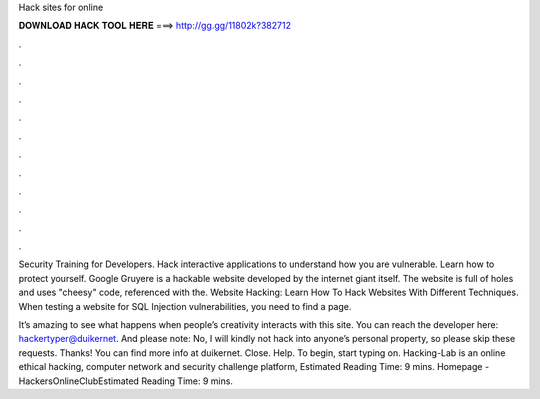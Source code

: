 Hack sites for online



𝐃𝐎𝐖𝐍𝐋𝐎𝐀𝐃 𝐇𝐀𝐂𝐊 𝐓𝐎𝐎𝐋 𝐇𝐄𝐑𝐄 ===> http://gg.gg/11802k?382712



.



.



.



.



.



.



.



.



.



.



.



.

Security Training for Developers. Hack interactive applications to understand how you are vulnerable. Learn how to protect yourself. Google Gruyere is a hackable website developed by the internet giant itself. The website is full of holes and uses "cheesy" code, referenced with the. Website Hacking: Learn How To Hack Websites With Different Techniques. When testing a website for SQL Injection vulnerabilities, you need to find a page.

It’s amazing to see what happens when people’s creativity interacts with this site. You can reach the developer here: hackertyper@duikernet. And please note: No, I will kindly not hack into anyone’s personal property, so please skip these requests. Thanks! You can find more info at duikernet. Close. Help. To begin, start typing on. Hacking-Lab is an online ethical hacking, computer network and security challenge platform, Estimated Reading Time: 9 mins. Homepage - HackersOnlineClubEstimated Reading Time: 9 mins.
